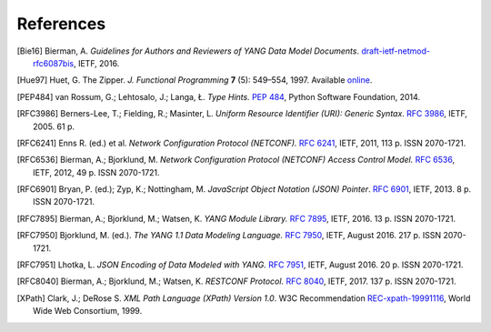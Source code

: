 **********
References
**********

.. [Bie16] Bierman, A. *Guidelines for Authors and Reviewers of YANG
	   Data Model Documents*. `draft-ietf-netmod-rfc6087bis`__,
	   IETF, 2016.

__ https://tools.ietf.org/html/draft-ietf-netmod-rfc6087bis

.. [Hue97] Huet, G. The Zipper. *J. Functional Programming* **7** (5):
	   549–554, 1997. Available online__.

__ https://www.st.cs.uni-saarland.de/edu/seminare/2005/advanced-fp/docs/huet-zipper.pdf

.. [PEP484] van Rossum, G.; Lehtosalo, J.; Langa, Ł. *Type Hints.*
	    `PEP 484`__, Python Software Foundation, 2014.

__ https://www.python.org/dev/peps/pep-0484

.. [RFC3986] Berners-Lee, T.; Fielding, R.; Masinter, L. *Uniform
	     Resource Identifier (URI): Generic Syntax*. `RFC 3986`__,
	     IETF, 2005. 61 p.

__ https://tools.ietf.org/html/rfc3986

.. [RFC6241] Enns R. (ed.) et al. *Network Configuration Protocol
	     (NETCONF).* `RFC 6241`__, IETF, 2011, 113 p. ISSN
	     2070-1721.

__ https://tools.ietf.org/html/rfc6241

.. [RFC6536] Bierman, A.; Bjorklund, M. *Network Configuration
	     Protocol (NETCONF) Access Control Model.* `RFC 6536`__,
	     IETF, 2012, 49 p. ISSN 2070-1721.

__ https://tools.ietf.org/html/rfc6536

.. [RFC6901] Bryan, P. (ed.); Zyp, K.; Nottingham, M. *JavaScript
	     Object Notation (JSON) Pointer*. `RFC 6901`__,
	     IETF, 2013. 8 p. ISSN 2070-1721.

__ https://tools.ietf.org/html/rfc6901

.. [RFC7895] Bierman, A.; Bjorklund, M.; Watsen, K. *YANG Module
	     Library.* `RFC 7895`__, IETF, 2016. 13 p. ISSN 2070-1721.

__ https://tools.ietf.org/html/rfc7895

.. [RFC7950] Bjorklund, M. (ed.). *The YANG 1.1 Data Modeling Language.*
	     `RFC 7950`__, IETF, August 2016. 217 p. ISSN 2070-1721.

__ https://tools.ietf.org/html/rfc7950

.. [RFC7951] Lhotka, L. *JSON Encoding of Data Modeled with YANG.*
	   `RFC 7951`__, IETF, August 2016. 20 p. ISSN 2070-1721.

__ https://tools.ietf.org/html/rfc7951

.. [RFC8040] Bierman, A.; Bjorklund, M.; Watsen, K. *RESTCONF Protocol.*
	   `RFC 8040`__, IETF, 2017. 137 p. ISSN 2070-1721.

__ https://tools.ietf.org/html/rfc8040

.. [XPath] Clark, J.; DeRose S. *XML Path Language (XPath) Version
	   1.0*. W3C Recommendation `REC-xpath-19991116`__, World Wide
	   Web Consortium, 1999.

__ http://www.w3.org/TR/1999/REC-xpath-19991116/
